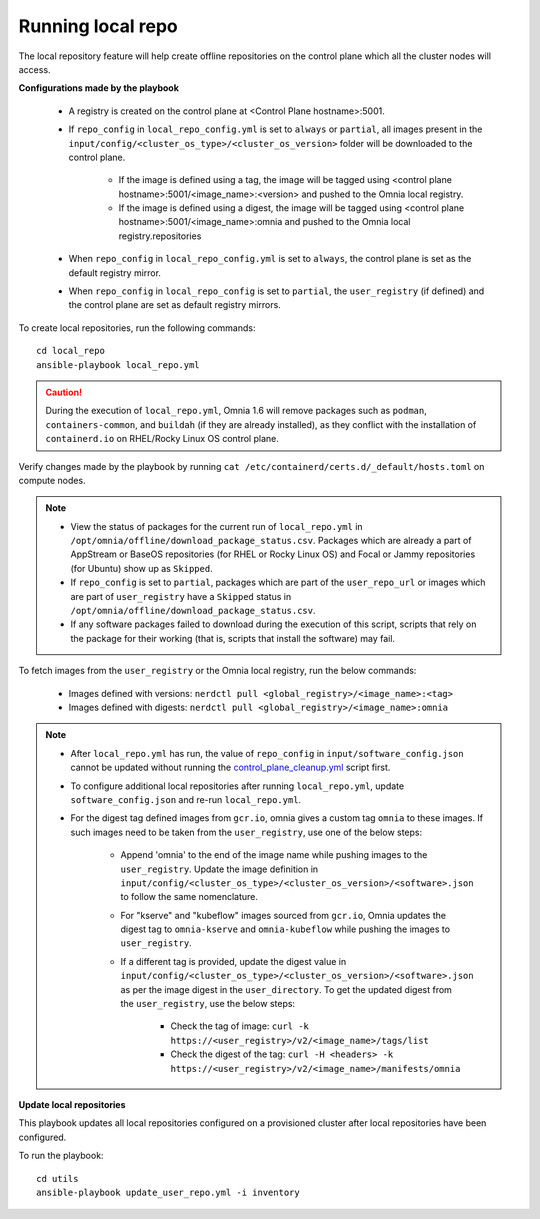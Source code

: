 Running local repo
------------------

The local repository feature will help create offline repositories on the control plane which all the cluster nodes will access.

**Configurations made by the playbook**

    * A registry is created on the control plane at <Control Plane hostname>:5001.

    * If ``repo_config`` in ``local_repo_config.yml`` is set to ``always`` or ``partial``, all images present in the ``input/config/<cluster_os_type>/<cluster_os_version>`` folder will be downloaded to the control plane.


        * If the image is defined using a tag, the image will be tagged using <control plane hostname>:5001/<image_name>:<version> and pushed to the Omnia local registry.

        * If the image is defined using a digest, the image will be tagged using <control plane hostname>:5001/<image_name>:omnia and pushed to the Omnia local registry.repositories


    * When  ``repo_config`` in ``local_repo_config.yml`` is set to ``always``, the control plane is set as the default registry mirror.

    * When ``repo_config`` in ``local_repo_config`` is set to ``partial``, the ``user_registry`` (if defined) and the control plane are set as default registry mirrors.

To create local repositories, run the following commands: ::

    cd local_repo
    ansible-playbook local_repo.yml

.. caution:: During the execution of ``local_repo.yml``, Omnia 1.6 will remove packages such as ``podman``, ``containers-common``, and ``buildah`` (if they are already installed), as they conflict with the installation of ``containerd.io`` on RHEL/Rocky Linux OS control plane.

Verify changes made by the playbook by running ``cat /etc/containerd/certs.d/_default/hosts.toml`` on compute nodes.

.. note::
    * View the status of packages for the current run of ``local_repo.yml`` in ``/opt/omnia/offline/download_package_status.csv``. Packages which are already a part of AppStream or BaseOS repositories (for RHEL or Rocky Linux OS) and Focal or Jammy repositories (for Ubuntu) show up as ``Skipped``.
    * If ``repo_config`` is set to ``partial``, packages which are part of the ``user_repo_url`` or images which are part of ``user_registry`` have a ``Skipped`` status in ``/opt/omnia/offline/download_package_status.csv``.
    * If any software packages failed to download during the execution of this script, scripts that rely on the package for their working (that is, scripts that install the software)  may fail.

To fetch images from the ``user_registry`` or the Omnia local registry, run the below commands:

    * Images defined with versions: ``nerdctl pull <global_registry>/<image_name>:<tag>``
    * Images defined with digests: ``nerdctl pull <global_registry>/<image_name>:omnia``

.. note::


    * After ``local_repo.yml`` has run, the value of ``repo_config`` in ``input/software_config.json`` cannot be updated without running the `control_plane_cleanup.yml <../CleanUpScript.html>`_ script first.

    * To configure additional local repositories after running ``local_repo.yml``, update ``software_config.json`` and re-run ``local_repo.yml``.

    * For the digest tag defined images from ``gcr.io``, omnia gives a custom tag ``omnia`` to these images. If such images need to be taken from the ``user_registry``, use one of the below steps:

        * Append 'omnia' to the end of the image name while pushing images to the ``user_registry``. Update the image definition in ``input/config/<cluster_os_type>/<cluster_os_version>/<software>.json`` to follow the same nomenclature.

        * For "kserve" and "kubeflow" images sourced from ``gcr.io``, Omnia updates the digest tag to ``omnia-kserve`` and ``omnia-kubeflow`` while pushing the images to ``user_registry``.

        * If a different tag is provided, update the digest value in ``input/config/<cluster_os_type>/<cluster_os_version>/<software>.json`` as per the image digest in the ``user_directory``. To get the updated digest from the ``user_registry``, use the below steps:

            * Check the tag of image: ``curl -k https://<user_registry>/v2/<image_name>/tags/list``

            * Check the digest of the tag: ``curl -H <headers> -k https://<user_registry>/v2/<image_name>/manifests/omnia``


**Update local repositories**

This playbook updates all local repositories configured on a provisioned cluster after local repositories have been configured.

To run the playbook: ::

    cd utils
    ansible-playbook update_user_repo.yml -i inventory


